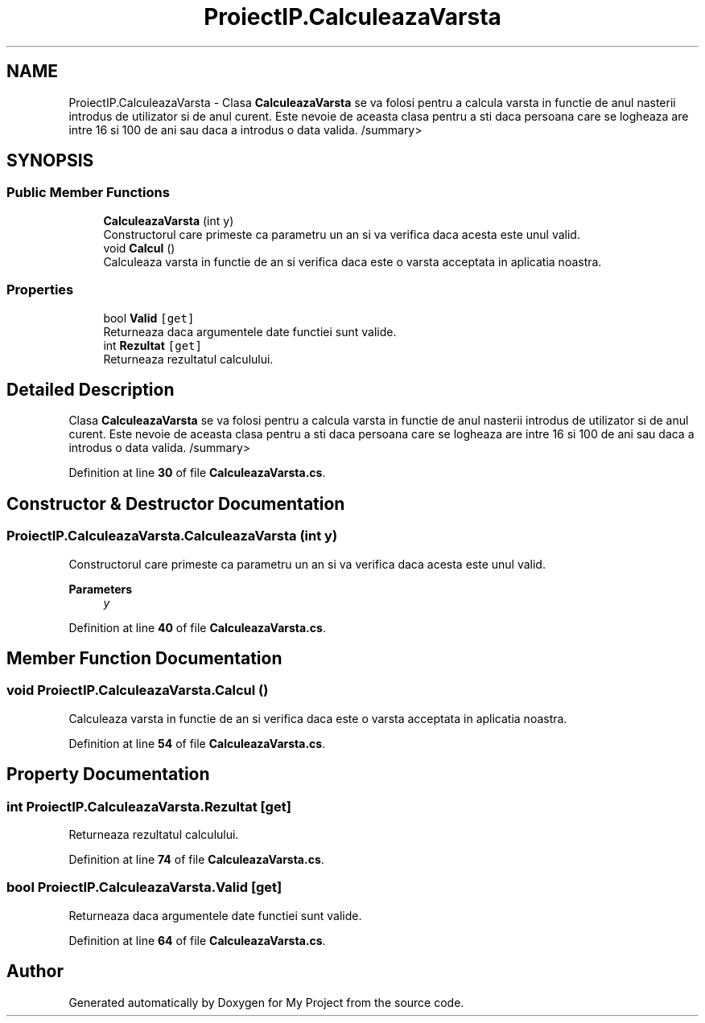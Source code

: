 .TH "ProiectIP.CalculeazaVarsta" 3 "Wed May 25 2022" "My Project" \" -*- nroff -*-
.ad l
.nh
.SH NAME
ProiectIP.CalculeazaVarsta \- Clasa \fBCalculeazaVarsta\fP se va folosi pentru a calcula varsta in functie de anul nasterii introdus de utilizator si de anul curent\&. Este nevoie de aceasta clasa pentru a sti daca persoana care se logheaza are intre 16 si 100 de ani sau daca a introdus o data valida\&. /summary>  

.SH SYNOPSIS
.br
.PP
.SS "Public Member Functions"

.in +1c
.ti -1c
.RI "\fBCalculeazaVarsta\fP (int y)"
.br
.RI "Constructorul care primeste ca parametru un an si va verifica daca acesta este unul valid\&. "
.ti -1c
.RI "void \fBCalcul\fP ()"
.br
.RI "Calculeaza varsta in functie de an si verifica daca este o varsta acceptata in aplicatia noastra\&. "
.in -1c
.SS "Properties"

.in +1c
.ti -1c
.RI "bool \fBValid\fP\fC [get]\fP"
.br
.RI "Returneaza daca argumentele date functiei sunt valide\&. "
.ti -1c
.RI "int \fBRezultat\fP\fC [get]\fP"
.br
.RI "Returneaza rezultatul calculului\&. "
.in -1c
.SH "Detailed Description"
.PP 
Clasa \fBCalculeazaVarsta\fP se va folosi pentru a calcula varsta in functie de anul nasterii introdus de utilizator si de anul curent\&. Este nevoie de aceasta clasa pentru a sti daca persoana care se logheaza are intre 16 si 100 de ani sau daca a introdus o data valida\&. /summary> 
.PP
Definition at line \fB30\fP of file \fBCalculeazaVarsta\&.cs\fP\&.
.SH "Constructor & Destructor Documentation"
.PP 
.SS "ProiectIP\&.CalculeazaVarsta\&.CalculeazaVarsta (int y)"

.PP
Constructorul care primeste ca parametru un an si va verifica daca acesta este unul valid\&. 
.PP
\fBParameters\fP
.RS 4
\fIy\fP 
.RE
.PP

.PP
Definition at line \fB40\fP of file \fBCalculeazaVarsta\&.cs\fP\&.
.SH "Member Function Documentation"
.PP 
.SS "void ProiectIP\&.CalculeazaVarsta\&.Calcul ()"

.PP
Calculeaza varsta in functie de an si verifica daca este o varsta acceptata in aplicatia noastra\&. 
.PP
Definition at line \fB54\fP of file \fBCalculeazaVarsta\&.cs\fP\&.
.SH "Property Documentation"
.PP 
.SS "int ProiectIP\&.CalculeazaVarsta\&.Rezultat\fC [get]\fP"

.PP
Returneaza rezultatul calculului\&. 
.PP
Definition at line \fB74\fP of file \fBCalculeazaVarsta\&.cs\fP\&.
.SS "bool ProiectIP\&.CalculeazaVarsta\&.Valid\fC [get]\fP"

.PP
Returneaza daca argumentele date functiei sunt valide\&. 
.PP
Definition at line \fB64\fP of file \fBCalculeazaVarsta\&.cs\fP\&.

.SH "Author"
.PP 
Generated automatically by Doxygen for My Project from the source code\&.

